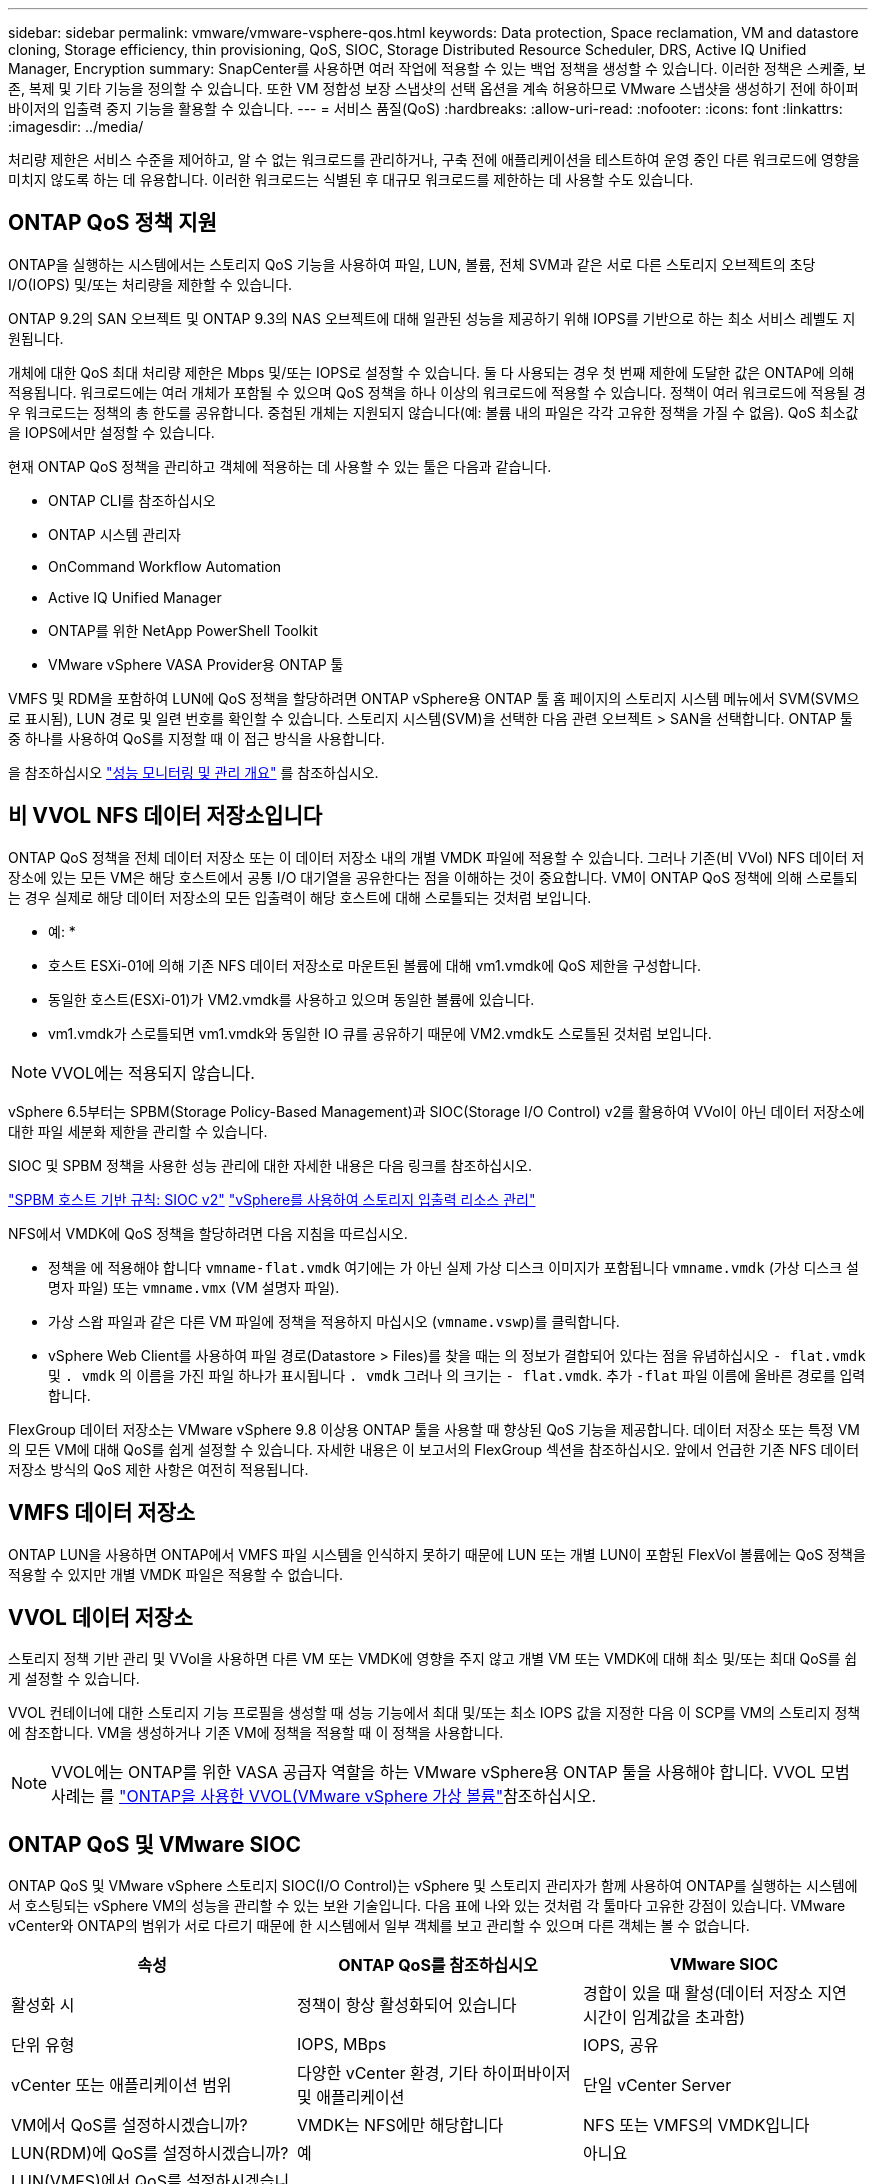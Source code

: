 ---
sidebar: sidebar 
permalink: vmware/vmware-vsphere-qos.html 
keywords: Data protection, Space reclamation, VM and datastore cloning, Storage efficiency, thin provisioning, QoS, SIOC, Storage Distributed Resource Scheduler, DRS, Active IQ Unified Manager, Encryption 
summary: SnapCenter를 사용하면 여러 작업에 적용할 수 있는 백업 정책을 생성할 수 있습니다. 이러한 정책은 스케줄, 보존, 복제 및 기타 기능을 정의할 수 있습니다. 또한 VM 정합성 보장 스냅샷의 선택 옵션을 계속 허용하므로 VMware 스냅샷을 생성하기 전에 하이퍼바이저의 입출력 중지 기능을 활용할 수 있습니다. 
---
= 서비스 품질(QoS)
:hardbreaks:
:allow-uri-read: 
:nofooter: 
:icons: font
:linkattrs: 
:imagesdir: ../media/


[role="lead"]
처리량 제한은 서비스 수준을 제어하고, 알 수 없는 워크로드를 관리하거나, 구축 전에 애플리케이션을 테스트하여 운영 중인 다른 워크로드에 영향을 미치지 않도록 하는 데 유용합니다. 이러한 워크로드는 식별된 후 대규모 워크로드를 제한하는 데 사용할 수도 있습니다.



== ONTAP QoS 정책 지원

ONTAP을 실행하는 시스템에서는 스토리지 QoS 기능을 사용하여 파일, LUN, 볼륨, 전체 SVM과 같은 서로 다른 스토리지 오브젝트의 초당 I/O(IOPS) 및/또는 처리량을 제한할 수 있습니다.

ONTAP 9.2의 SAN 오브젝트 및 ONTAP 9.3의 NAS 오브젝트에 대해 일관된 성능을 제공하기 위해 IOPS를 기반으로 하는 최소 서비스 레벨도 지원됩니다.

개체에 대한 QoS 최대 처리량 제한은 Mbps 및/또는 IOPS로 설정할 수 있습니다. 둘 다 사용되는 경우 첫 번째 제한에 도달한 값은 ONTAP에 의해 적용됩니다. 워크로드에는 여러 개체가 포함될 수 있으며 QoS 정책을 하나 이상의 워크로드에 적용할 수 있습니다. 정책이 여러 워크로드에 적용될 경우 워크로드는 정책의 총 한도를 공유합니다. 중첩된 개체는 지원되지 않습니다(예: 볼륨 내의 파일은 각각 고유한 정책을 가질 수 없음). QoS 최소값을 IOPS에서만 설정할 수 있습니다.

현재 ONTAP QoS 정책을 관리하고 객체에 적용하는 데 사용할 수 있는 툴은 다음과 같습니다.

* ONTAP CLI를 참조하십시오
* ONTAP 시스템 관리자
* OnCommand Workflow Automation
* Active IQ Unified Manager
* ONTAP를 위한 NetApp PowerShell Toolkit
* VMware vSphere VASA Provider용 ONTAP 툴


VMFS 및 RDM을 포함하여 LUN에 QoS 정책을 할당하려면 ONTAP vSphere용 ONTAP 툴 홈 페이지의 스토리지 시스템 메뉴에서 SVM(SVM으로 표시됨), LUN 경로 및 일련 번호를 확인할 수 있습니다. 스토리지 시스템(SVM)을 선택한 다음 관련 오브젝트 > SAN을 선택합니다.  ONTAP 툴 중 하나를 사용하여 QoS를 지정할 때 이 접근 방식을 사용합니다.

을 참조하십시오 link:https://docs.netapp.com/us-en/ontap/performance-admin/index.html["성능 모니터링 및 관리 개요"] 를 참조하십시오.



== 비 VVOL NFS 데이터 저장소입니다

ONTAP QoS 정책을 전체 데이터 저장소 또는 이 데이터 저장소 내의 개별 VMDK 파일에 적용할 수 있습니다. 그러나 기존(비 VVol) NFS 데이터 저장소에 있는 모든 VM은 해당 호스트에서 공통 I/O 대기열을 공유한다는 점을 이해하는 것이 중요합니다. VM이 ONTAP QoS 정책에 의해 스로틀되는 경우 실제로 해당 데이터 저장소의 모든 입출력이 해당 호스트에 대해 스로틀되는 것처럼 보입니다.

* 예: *
* 호스트 ESXi-01에 의해 기존 NFS 데이터 저장소로 마운트된 볼륨에 대해 vm1.vmdk에 QoS 제한을 구성합니다.
* 동일한 호스트(ESXi-01)가 VM2.vmdk를 사용하고 있으며 동일한 볼륨에 있습니다.
* vm1.vmdk가 스로틀되면 vm1.vmdk와 동일한 IO 큐를 공유하기 때문에 VM2.vmdk도 스로틀된 것처럼 보입니다.


NOTE: VVOL에는 적용되지 않습니다.

vSphere 6.5부터는 SPBM(Storage Policy-Based Management)과 SIOC(Storage I/O Control) v2를 활용하여 VVol이 아닌 데이터 저장소에 대한 파일 세분화 제한을 관리할 수 있습니다.

SIOC 및 SPBM 정책을 사용한 성능 관리에 대한 자세한 내용은 다음 링크를 참조하십시오.

link:https://blogs.vmware.com/virtualblocks/2019/07/02/spbm-host-based-rules/["SPBM 호스트 기반 규칙: SIOC v2"]
link:https://docs.vmware.com/en/VMware-vSphere/8.0/vsphere-resource-management/GUID-7686FEC3-1FAC-4DA7-B698-B808C44E5E96.html["vSphere를 사용하여 스토리지 입출력 리소스 관리"]

NFS에서 VMDK에 QoS 정책을 할당하려면 다음 지침을 따르십시오.

* 정책을 에 적용해야 합니다 `vmname-flat.vmdk` 여기에는 가 아닌 실제 가상 디스크 이미지가 포함됩니다 `vmname.vmdk` (가상 디스크 설명자 파일) 또는 `vmname.vmx` (VM 설명자 파일).
* 가상 스왑 파일과 같은 다른 VM 파일에 정책을 적용하지 마십시오 (`vmname.vswp`)를 클릭합니다.
* vSphere Web Client를 사용하여 파일 경로(Datastore > Files)를 찾을 때는 의 정보가 결합되어 있다는 점을 유념하십시오 `- flat.vmdk` 및 `. vmdk` 의 이름을 가진 파일 하나가 표시됩니다 `. vmdk` 그러나 의 크기는 `- flat.vmdk`. 추가 `-flat` 파일 이름에 올바른 경로를 입력합니다.


FlexGroup 데이터 저장소는 VMware vSphere 9.8 이상용 ONTAP 툴을 사용할 때 향상된 QoS 기능을 제공합니다. 데이터 저장소 또는 특정 VM의 모든 VM에 대해 QoS를 쉽게 설정할 수 있습니다. 자세한 내용은 이 보고서의 FlexGroup 섹션을 참조하십시오. 앞에서 언급한 기존 NFS 데이터 저장소 방식의 QoS 제한 사항은 여전히 적용됩니다.



== VMFS 데이터 저장소

ONTAP LUN을 사용하면 ONTAP에서 VMFS 파일 시스템을 인식하지 못하기 때문에 LUN 또는 개별 LUN이 포함된 FlexVol 볼륨에는 QoS 정책을 적용할 수 있지만 개별 VMDK 파일은 적용할 수 없습니다.



== VVOL 데이터 저장소

스토리지 정책 기반 관리 및 VVol을 사용하면 다른 VM 또는 VMDK에 영향을 주지 않고 개별 VM 또는 VMDK에 대해 최소 및/또는 최대 QoS를 쉽게 설정할 수 있습니다.

VVOL 컨테이너에 대한 스토리지 기능 프로필을 생성할 때 성능 기능에서 최대 및/또는 최소 IOPS 값을 지정한 다음 이 SCP를 VM의 스토리지 정책에 참조합니다. VM을 생성하거나 기존 VM에 정책을 적용할 때 이 정책을 사용합니다.


NOTE: VVOL에는 ONTAP를 위한 VASA 공급자 역할을 하는 VMware vSphere용 ONTAP 툴을 사용해야 합니다. VVOL 모범 사례는 를 link:/vmware/vmware-vvols-overview.html["ONTAP을 사용한 VVOL(VMware vSphere 가상 볼륨"]참조하십시오.



== ONTAP QoS 및 VMware SIOC

ONTAP QoS 및 VMware vSphere 스토리지 SIOC(I/O Control)는 vSphere 및 스토리지 관리자가 함께 사용하여 ONTAP를 실행하는 시스템에서 호스팅되는 vSphere VM의 성능을 관리할 수 있는 보완 기술입니다. 다음 표에 나와 있는 것처럼 각 툴마다 고유한 강점이 있습니다. VMware vCenter와 ONTAP의 범위가 서로 다르기 때문에 한 시스템에서 일부 객체를 보고 관리할 수 있으며 다른 객체는 볼 수 없습니다.

|===
| 속성 | ONTAP QoS를 참조하십시오 | VMware SIOC 


| 활성화 시 | 정책이 항상 활성화되어 있습니다 | 경합이 있을 때 활성(데이터 저장소 지연 시간이 임계값을 초과함) 


| 단위 유형 | IOPS, MBps | IOPS, 공유 


| vCenter 또는 애플리케이션 범위 | 다양한 vCenter 환경, 기타 하이퍼바이저 및 애플리케이션 | 단일 vCenter Server 


| VM에서 QoS를 설정하시겠습니까? | VMDK는 NFS에만 해당합니다 | NFS 또는 VMFS의 VMDK입니다 


| LUN(RDM)에 QoS를 설정하시겠습니까? | 예 | 아니요 


| LUN(VMFS)에서 QoS를 설정하시겠습니까? | 예 | 예(데이터 저장소 제한 가능) 


| 볼륨에 QoS를 설정하시겠습니까(NFS 데이터 저장소)? | 예 | 예(데이터 저장소 제한 가능) 


| SVM(테넌트)에서 QoS를 설정하시겠습니까? | 예 | 아니요 


| 정책 기반 접근 방식? | 예. 정책의 모든 워크로드에서 공유하거나 정책의 각 워크로드에 전체적으로 적용할 수 있습니다. | 예, vSphere 6.5 이상에서 가능합니다. 


| 라이센스가 필요합니다 | ONTAP에 포함되어 있습니다 | 엔터프라이즈급 플러스 
|===


== VMware 스토리지 분산 리소스 스케줄러입니다

VMware SDRS(Storage Distributed Resource Scheduler)는 현재 입출력 지연 시간 및 공간 사용량을 기반으로 스토리지에 VM을 배치하는 vSphere 기능입니다. 그런 다음 데이터 저장소 클러스터(Pod라고도 함)의 데이터 저장소 간에 VM 또는 VMDK를 중단 없이 이동하여 VM 또는 VMDK를 데이터 저장소 클러스터에 배치할 최상의 데이터 저장소를 선택합니다. 데이터 저장소 클러스터는 vSphere 관리자의 관점에서 단일 사용 단위로 집계되는 유사한 데이터 저장소의 모음입니다.

VMware vSphere용 ONTAP 툴과 함께 SDRS를 사용하는 경우 먼저 플러그인을 사용하여 데이터 저장소를 생성하고 vCenter를 사용하여 데이터 저장소 클러스터를 생성한 다음 데이터 저장소를 데이터 저장소에 추가해야 합니다. 데이터 저장소 클러스터가 생성된 후 세부 정보 페이지의 프로비저닝 마법사에서 추가 데이터 저장소를 데이터 저장소 클러스터에 직접 추가할 수 있습니다.

SDRS에 대한 기타 ONTAP 모범 사례는 다음과 같습니다.

* 클러스터의 모든 데이터 저장소는 동일한 유형의 스토리지(예: SAS, SATA 또는 SSD)를 사용하고 모든 VMFS 또는 NFS 데이터 저장소이며 복제 및 보호 설정이 동일해야 합니다.
* 기본(수동) 모드에서 SDRS 사용을 고려하십시오. 이 접근 방식을 통해 권장 사항을 검토하고 적용 여부를 결정할 수 있습니다. VMDK 마이그레이션의 영향을 숙지하십시오.
+
** SDRS에서 VMDK를 데이터 저장소 간에 이동할 경우 ONTAP 클론 생성 또는 중복 제거를 통한 공간 절약이 손실됩니다. 중복제거를 재실행하여 이러한 절약 효과를 다시 실현할 수 있습니다.
** SDRS가 VMDK를 이동한 후 NetApp는 소스 데이터 저장소에서 스냅샷을 다시 생성하는 것이 좋습니다. 그렇지 않으면 공간이 이동된 VM에 의해 잠기기 때문입니다.
** 동일한 애그리게이트에서 데이터 저장소 간에 VMDK를 이동하는 것은 효과가 거의 없으며 SDRS는 애그리게이트를 공유할 수 있는 다른 워크로드를 파악할 수 없습니다.






== 스토리지 정책 기반 관리 및 VVOL

VMware VASA(vSphere APIs for Storage Awareness)를 사용하면 스토리지 관리자가 잘 정의된 기능을 사용하여 데이터 저장소를 쉽게 구성하고 VM 관리자는 상호 작용하지 않고도 VM을 프로비저닝할 때 이러한 데이터 저장소를 사용할 수 있습니다. 가상화 스토리지 운영을 간소화하고 사소한 작업을 많이 피하는 방법을 알아보려면 이 접근 방식을 살펴보시기 바랍니다.

VASA를 사용하기 전에는 VM 관리자가 VM 스토리지 정책을 정의할 수 있었지만, 스토리지 관리자와 협력하여 적절한 데이터 저장소를 식별해야 했습니다. 이러한 데이터 저장소는 보통 설명서 또는 명명 규칙을 사용합니다. 스토리지 관리자는 VASA를 통해 성능, 계층화, 암호화, 복제를 비롯한 다양한 스토리지 기능을 정의할 수 있습니다. 볼륨 또는 볼륨 세트에 대한 기능 세트를 SCP(Storage Capability Profile)라고 합니다.

SCP는 VM의 데이터 VVol에 대한 최소 및/또는 최대 QoS를 지원합니다. 최소 QoS는 AFF 시스템에서만 지원됩니다. VMware vSphere용 ONTAP 툴에는 ONTAP 시스템에서 VVOL을 위한 VM 레벨의 세분화된 성능과 논리적 용량을 보여주는 대시보드가 포함되어 있습니다.

다음 그림은 VMware vSphere 9.8 VVol 대시보드를 위한 ONTAP 툴을 보여 줍니다.

image:vsphere_ontap_image7.png["VMware vSphere 9.8 VVol 대시보드를 위한 ONTAP 툴"]

스토리지 용량 프로필을 정의한 후에는 요구 사항을 식별하는 스토리지 정책을 사용하여 VM을 프로비저닝하는 데 사용할 수 있습니다. VM 스토리지 정책과 데이터 저장소 스토리지 용량 프로파일 간의 매핑을 통해 vCenter에서 선택할 수 있는 호환 데이터 저장소 목록을 표시할 수 있습니다. 이러한 접근 방식을 스토리지 정책 기반 관리라고 합니다.

VASA는 스토리지를 쿼리하고 스토리지 기능 집합을 vCenter에 반환하는 기술을 제공합니다. VASA 공급업체 공급자는 스토리지 시스템 API 및 구성 요소 및 vCenter에서 인식할 수 있는 VMware API 간의 변환을 제공합니다. NetApp의 VASA Provider for ONTAP는 VMware vSphere 어플라이언스 VM을 위한 ONTAP 툴의 일부로 제공됩니다. 또한, vCenter 플러그인은 VVOL 데이터 저장소를 프로비저닝 및 관리하기 위한 인터페이스를 제공하며 SCP(스토리지 기능 프로필)를 정의합니다.

ONTAP는 VMFS 및 NFS VVOL 데이터 저장소를 모두 지원합니다. SAN 데이터 저장소와 VVOL을 함께 사용하면 VM 수준 정밀도와 같은 NFS의 몇 가지 이점이 있습니다. 다음은 고려해야 할 몇 가지 모범 사례이며 에서 추가 정보를 찾을 수 있습니다 link:vmware-vvols-overview.html["TR-4400 을 참조하십시오"^]:

* VVOL 데이터 저장소는 여러 클러스터 노드의 여러 FlexVol 볼륨으로 구성될 수 있습니다. 가장 간단한 방법은 볼륨에 기능이 다른 경우에도 단일 데이터 저장소를 사용하는 것입니다. SPBM은 호환 볼륨이 VM에 사용되는지 확인합니다. 하지만 모든 볼륨은 단일 ONTAP SVM에 속하고 단일 프로토콜을 사용하여 액세스해야 합니다. 각 프로토콜당 하나의 LIF로 충분합니다. 스토리지 기능이 릴리즈별로 다를 수 있으므로 단일 VVOL 데이터 저장소 내에서 여러 ONTAP 릴리즈를 사용하는 것은 피하십시오.
* VMware vSphere용 ONTAP 툴을 사용하여 VVOL 데이터 저장소를 만들고 관리합니다. 데이터 저장소와 해당 프로필을 관리하는 것 외에도 필요한 경우 데이터 저장소에 액세스하기 위한 프로토콜 엔드포인트가 자동으로 생성됩니다. LUN을 사용하는 경우 LUN PES는 LUN ID 300 이상을 사용하여 매핑됩니다. ESXi 호스트 고급 시스템 설정을 확인합니다 `Disk.MaxLUN` 300보다 높은 LUN ID 번호를 허용합니다(기본값: 1,024). 이 단계를 수행하려면 vCenter에서 ESXi 호스트를 선택한 다음 구성 탭을 선택하고 을 찾습니다 `Disk.MaxLUN` 고급 시스템 설정 목록에서 선택합니다.
* VMware vSphere를 위한 VASA Provider, vCenter Server(어플라이언스 또는 Windows 기반) 또는 ONTAP 툴을 VVOL 데이터 저장소에 설치하거나 마이그레이션하지 마십시오. 상호 의존하기 때문에 정전이 발생하거나 기타 데이터 센터가 중단될 경우 이를 관리할 수 없습니다.
* VASA Provider VM을 정기적으로 백업합니다. VASA Provider가 포함된 기존 데이터 저장소의 시간별 스냅샷을 적어도 생성합니다. VASA Provider 보호 및 복구에 대한 자세한 내용은 다음을 참조하십시오 https://kb.netapp.com/Advice_and_Troubleshooting/Data_Storage_Software/Virtual_Storage_Console_for_VMware_vSphere/Virtual_volumes%3A_Protecting_and_Recovering_the_NetApp_VASA_Provider["KB 문서를 참조하십시오"^].


다음 그림은 VVol 구성 요소를 보여줍니다.

image:vsphere_ontap_image8.png["VVol 구성 요소"]
